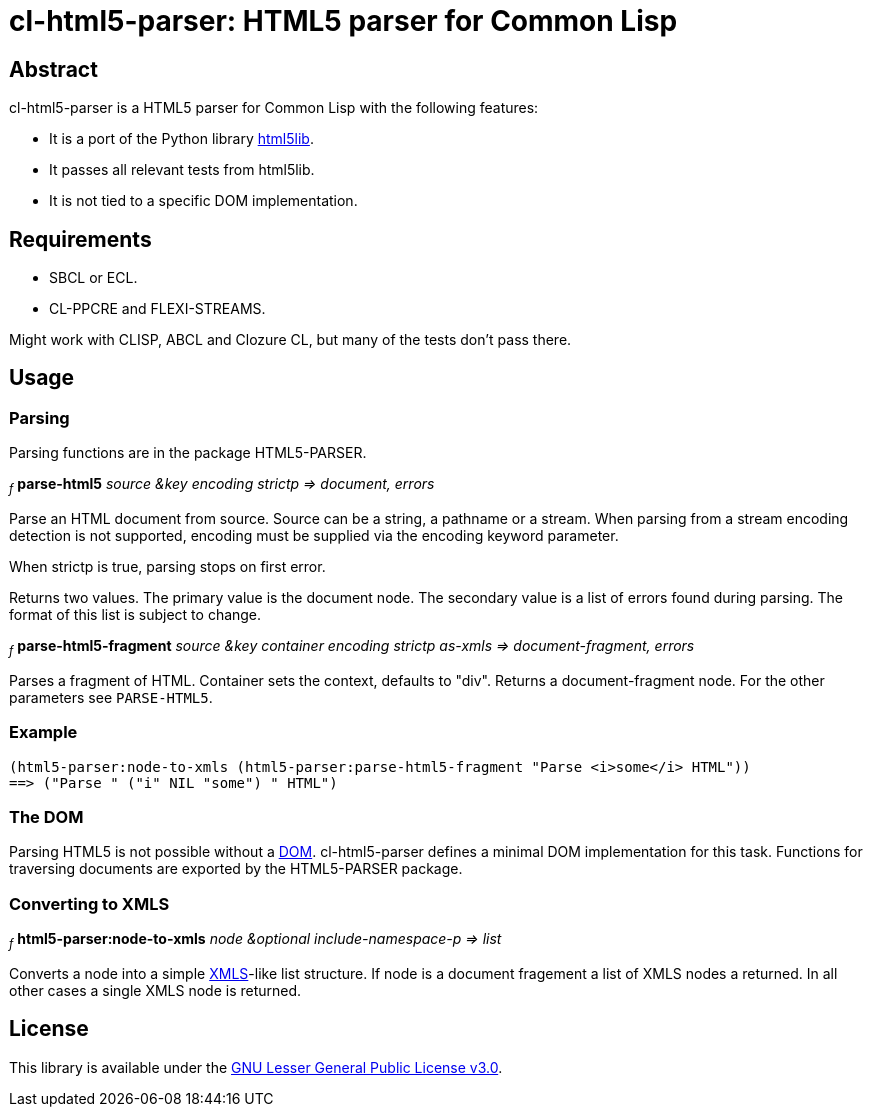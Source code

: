 cl-html5-parser: HTML5 parser for Common Lisp
=============================================

Abstract
--------

cl-html5-parser is a HTML5 parser for Common Lisp with the following features:

* It is a port of the Python library http://code.google.com/p/html5lib/[html5lib].
* It passes all relevant tests from html5lib.
* It is not tied to a specific DOM implementation.

Requirements
------------

* SBCL or ECL.
* CL-PPCRE and FLEXI-STREAMS.

Might work with CLISP, ABCL and Clozure CL, but many of the tests don't pass there.

Usage
-----

Parsing
~~~~~~~

Parsing functions are in the package HTML5-PARSER.

~_f_~
*parse-html5* _source &key encoding strictp
              => document, errors_

Parse an HTML document from source. Source can be a string, a pathname
or a stream. When parsing from a stream encoding detection is not
supported, encoding must be supplied via the encoding keyword
parameter.

When strictp is true, parsing stops on first error.

Returns two values. The primary value is the document node. The
secondary value is a list of errors found during parsing. The format
of this list is subject to change.

~_f_~
*parse-html5-fragment* _source &key container encoding strictp as-xmls
                       => document-fragment, errors_

Parses a fragment of HTML. Container sets the context, defaults to
"div". Returns a document-fragment node. For the other parameters see
+PARSE-HTML5+.

Example
~~~~~~~
----------------------------------------------------------------------------------------
(html5-parser:node-to-xmls (html5-parser:parse-html5-fragment "Parse <i>some</i> HTML"))
==> ("Parse " ("i" NIL "some") " HTML")
----------------------------------------------------------------------------------------

The DOM
~~~~~~~

Parsing HTML5 is not possible without a
http://en.wikipedia.org/wiki/Document_Object_Model[DOM]. cl-html5-parser
defines a minimal DOM implementation for this task. Functions for
traversing documents are exported by the HTML5-PARSER package.

Converting to XMLS
~~~~~~~~~~~~~~~~~~

~_f_~
*html5-parser:node-to-xmls* _node &optional include-namespace-p
                            => list_

Converts a node into a simple
http://common-lisp.net/project/xmls/[XMLS]-like list structure.
If node is a document fragement a list of XMLS nodes a returned. In
all other cases a single XMLS node is returned.

License
-------

This library is available under the
http://www.gnu.org/licenses/lgpl.html[GNU Lesser General Public License v3.0].
